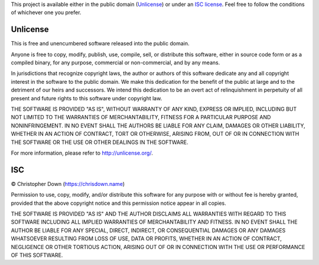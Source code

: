 This project is available either in the public domain (Unlicense_) or under an
`ISC license`_. Feel free to follow the conditions of whichever one you prefer.

.. _Unlicense: http://unlicense.org/
.. _`ISC license`: https://tldrlegal.com/license/-isc-license

Unlicense
---------

This is free and unencumbered software released into the public domain.

Anyone is free to copy, modify, publish, use, compile, sell, or distribute this
software, either in source code form or as a compiled binary, for any purpose,
commercial or non-commercial, and by any means.

In jurisdictions that recognize copyright laws, the author or authors of this
software dedicate any and all copyright interest in the software to the public
domain. We make this dedication for the benefit of the public at large and to
the detriment of our heirs and successors. We intend this dedication to be an
overt act of relinquishment in perpetuity of all present and future rights to
this software under copyright law.

THE SOFTWARE IS PROVIDED "AS IS", WITHOUT WARRANTY OF ANY KIND, EXPRESS OR
IMPLIED, INCLUDING BUT NOT LIMITED TO THE WARRANTIES OF MERCHANTABILITY,
FITNESS FOR A PARTICULAR PURPOSE AND NONINFRINGEMENT. IN NO EVENT SHALL THE
AUTHORS BE LIABLE FOR ANY CLAIM, DAMAGES OR OTHER LIABILITY, WHETHER IN AN
ACTION OF CONTRACT, TORT OR OTHERWISE, ARISING FROM, OUT OF OR IN CONNECTION
WITH THE SOFTWARE OR THE USE OR OTHER DEALINGS IN THE SOFTWARE.

For more information, please refer to http://unlicense.org/.

ISC
---

© Christopher Down (https://chrisdown.name)

Permission to use, copy, modify, and/or distribute this software for any
purpose with or without fee is hereby granted, provided that the above
copyright notice and this permission notice appear in all copies.

THE SOFTWARE IS PROVIDED "AS IS" AND THE AUTHOR DISCLAIMS ALL WARRANTIES WITH
REGARD TO THIS SOFTWARE INCLUDING ALL IMPLIED WARRANTIES OF MERCHANTABILITY AND
FITNESS. IN NO EVENT SHALL THE AUTHOR BE LIABLE FOR ANY SPECIAL, DIRECT,
INDIRECT, OR CONSEQUENTIAL DAMAGES OR ANY DAMAGES WHATSOEVER RESULTING FROM
LOSS OF USE, DATA OR PROFITS, WHETHER IN AN ACTION OF CONTRACT, NEGLIGENCE OR
OTHER TORTIOUS ACTION, ARISING OUT OF OR IN CONNECTION WITH THE USE OR
PERFORMANCE OF THIS SOFTWARE.
